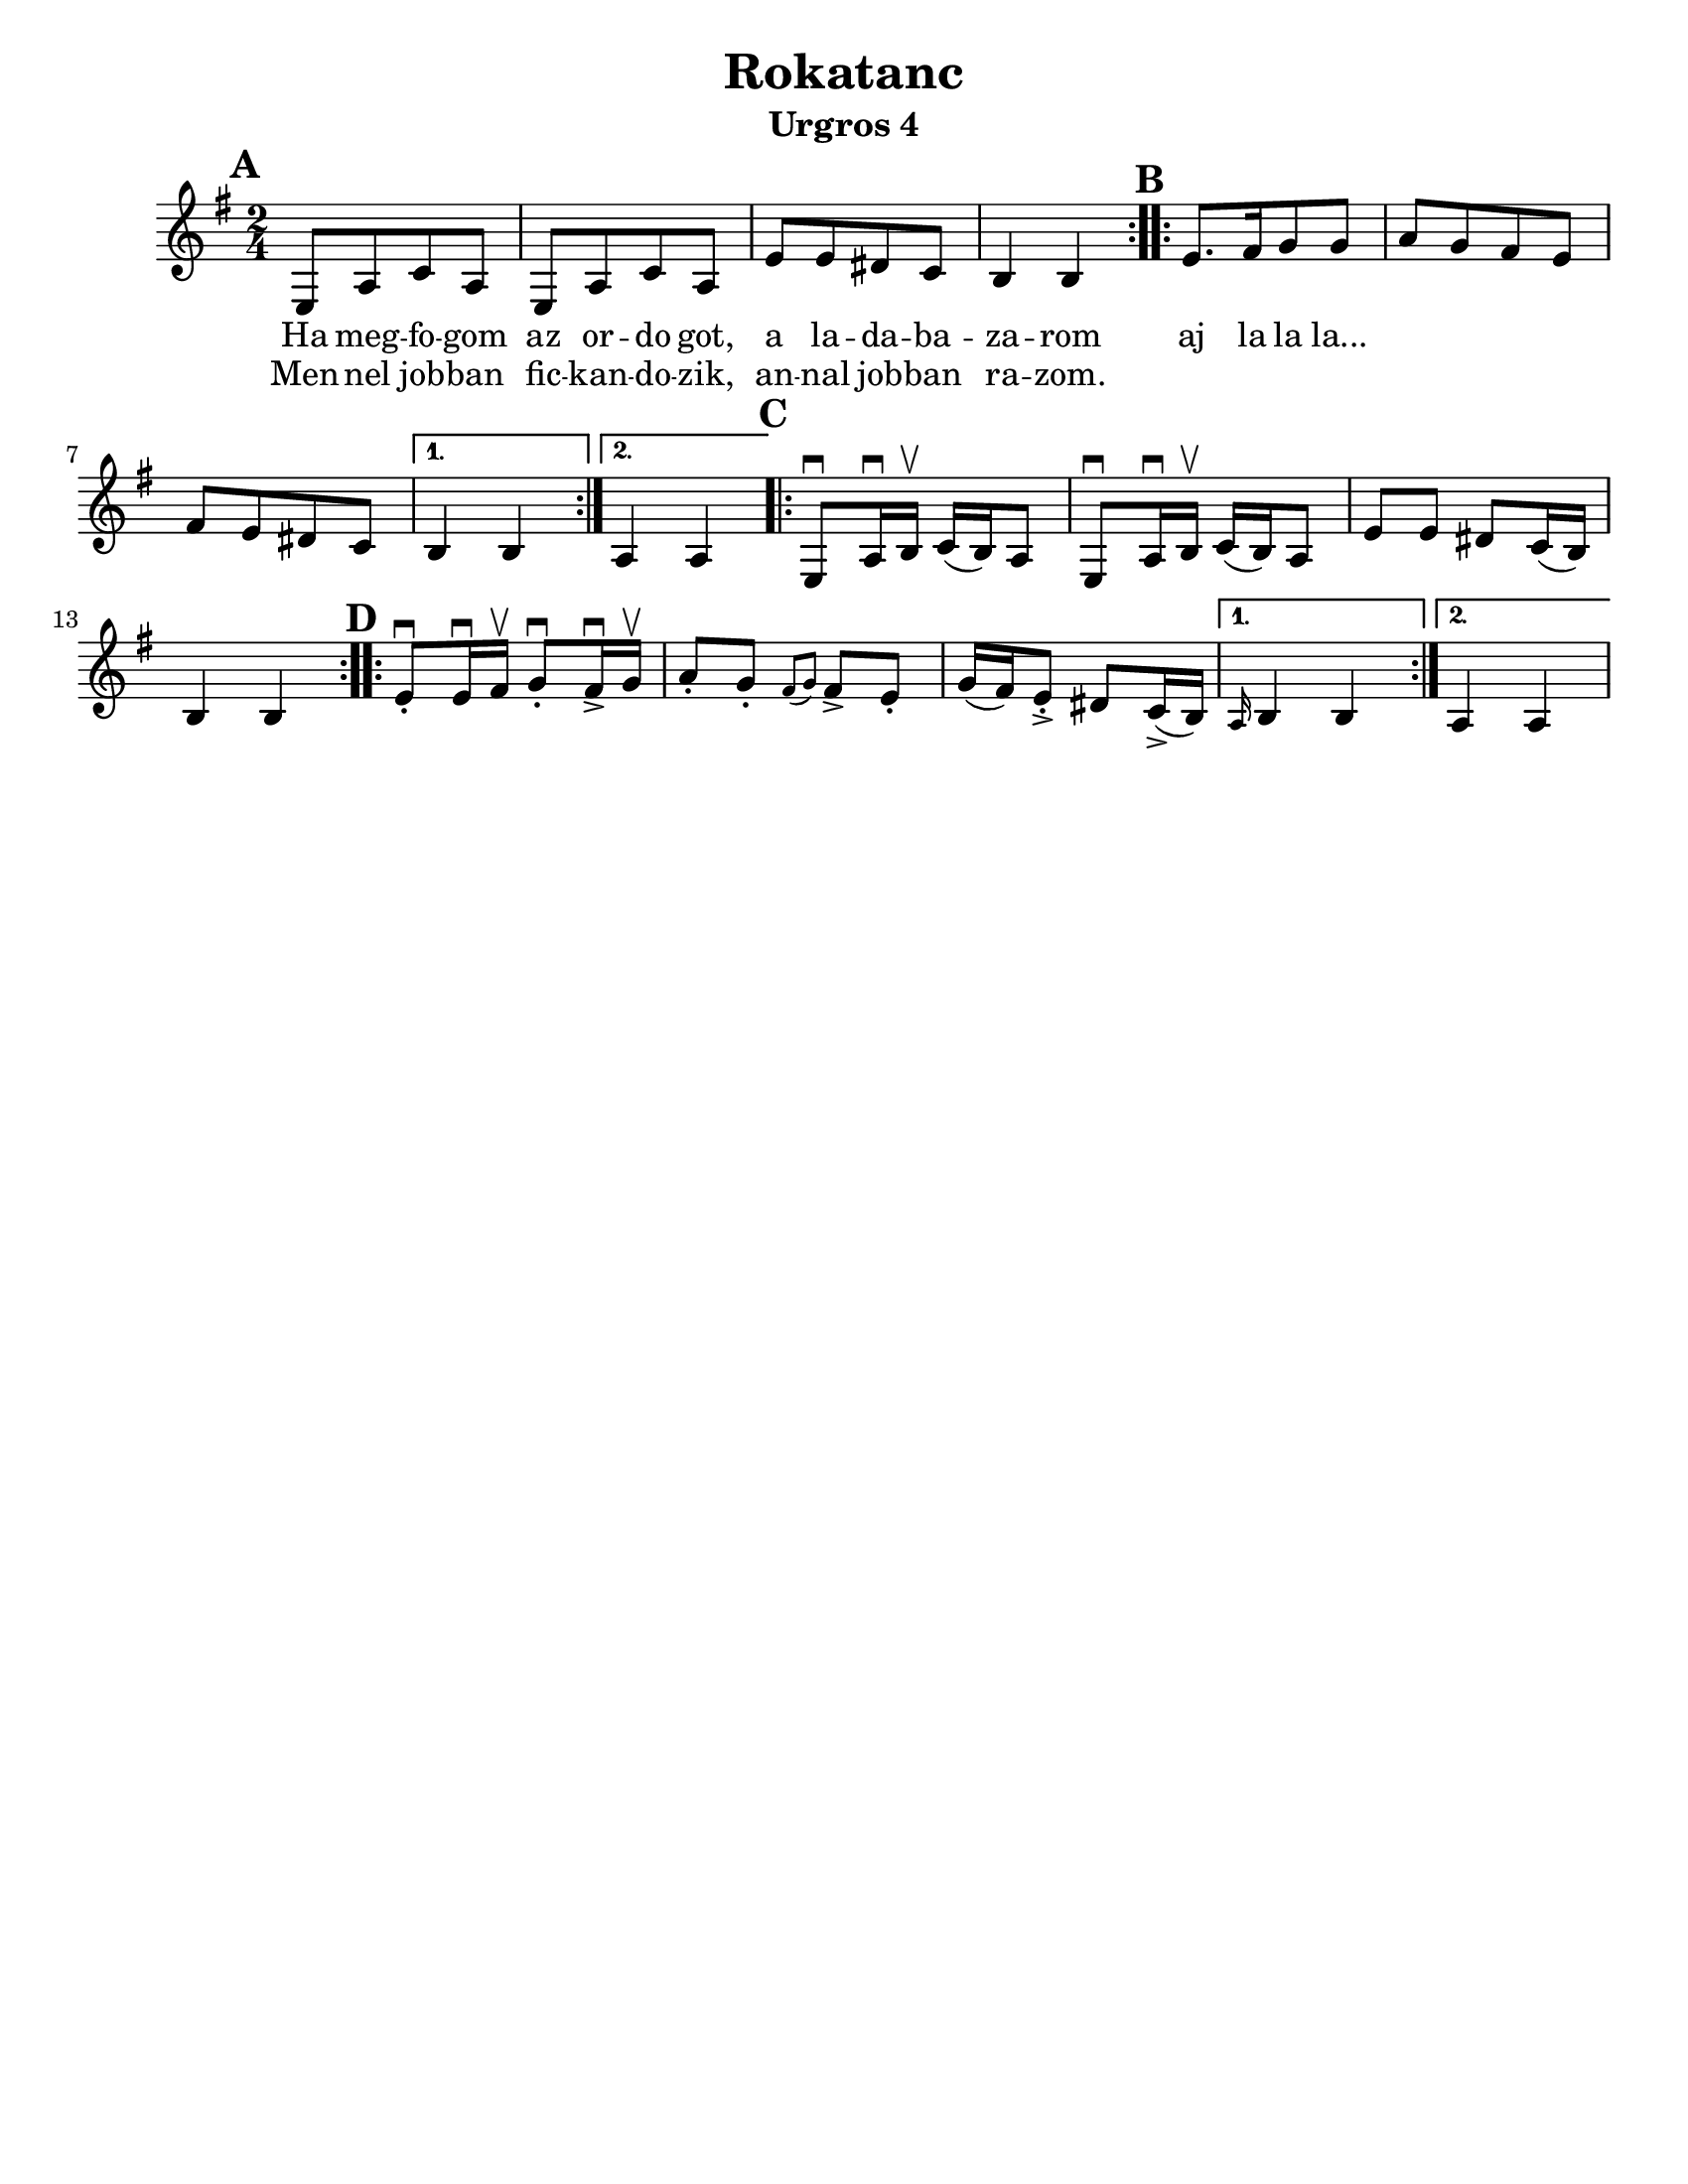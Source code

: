 \version "2.18.0"
\language "english"

\paper{
  tagline = ##f
  print-all-headers = ##t
  #(set-paper-size "letter")
}
date = #(strftime "%d-%m-%Y" (localtime (current-time)))

%\markup{ \italic{ " Updated " \date  }  }

%\markup{ Got something to say? }

%#################################### Melody ########################
melody = \transpose b, e \relative c {
  \clef treble
  \key b \minor
  \time 2/4
  \set Score.markFormatter = #format-mark-box-alphabet

  %\partial 16*3 a16 d f   %lead in notes

  \repeat volta 2{
  \mark \default
    b8  [e g e]
    b8 [e g e]
    b'8 [b as g]
    fs4 fs
  }
  %\alternative { { }{ } }

  \repeat volta 2{
  \mark \default
    b8. [cs16 d8 d]
    e8 [d cs b]
    cs8[b as g]|
  }
  \alternative { {fs4 fs }{e4 e } }

  \repeat volta 2{
  \mark \default
    b8 \downbow e16\downbow fs\upbow g(fs)e8|
    b8 \downbow e16\downbow fs\upbow g(fs)e8|
    b'8 b as g16(fs)
    fs4 fs|
  }


  \repeat volta 2{
  \mark \default
    b8 \downbow -. b16\downbow cs\upbow d8\downbow -.cs16 \downbow -> d\upbow |
    e8-. d-. \grace{cs (d)} cs -> b-.
    d16(cs) b8-> -. as8 g16->(fs)
  }
  \alternative { { \grace e fs4 fs}{e4 e } }
}
%################################# Lyrics #####################
\addlyrics{
  Ha meg -- fo -- gom
  az or -- do  got,
  a la -- da -- ba -- za -- rom
  aj la la la...
}

\addlyrics{
  Men -- nel job -- ban
  fic -- kan -- do -- zik,
  an -- nal job -- ban ra -- zom.
}
%################################# Chords #######################
harmonies = \chordmode {

}

\score {
  <<
    \new ChordNames {
      \set chordChanges = ##t
      \harmonies
    }
    \new Staff   \melody
  >>
  \header{
    title= "Rokatanc"
    subtitle="Urgros 4"
    composer= ""
    instrument =""
    arranger= ""
  }
  \layout{indent = 1.0\cm}
  \midi{
    \tempo 4 = 120
  }
}


%{
convert-ly (GNU LilyPond) 2.14.2 Processing `'...  Applying
conversion: 2.12.3, 2.13.0, 2.13.1, 2.13.4, 2.13.10, 2.13.16, 2.13.18,
2.13.20, 2.13.29, 2.13.31, 2.13.36, 2.13.39, 2.13.40, 2.13.42,
2.13.44, 2.13.46, 2.13.48, 2.13.51, 2.14.0
%}
